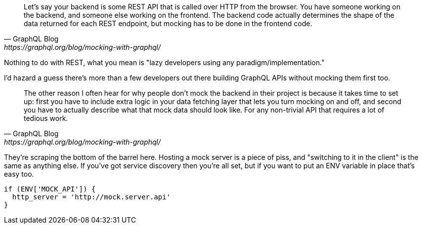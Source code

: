[quote, GraphQL Blog,https://graphql.org/blog/mocking-with-graphql/]
____
Let’s say your backend is some REST API that is called over HTTP from the browser. You have someone working on the backend, and someone else working on the frontend. The backend code actually determines the shape of the data returned for each REST endpoint, but mocking has to be done in the frontend code.
____

Nothing to do with REST, what you mean is "lazy developers using any paradigm/implementation."

I'd hazard a guess there's more than a few developers out there building GraphQL APIs without mocking them first too.

[quote, GraphQL Blog,https://graphql.org/blog/mocking-with-graphql/]
____
The other reason I often hear for why people don’t mock the backend in their project is because it takes time to set up: first you have to include extra logic in your data fetching layer that lets you turn mocking on and off, and second you have to actually describe what that mock data should look like. For any non-trivial API that requires a lot of tedious work.
____

They're scraping the bottom of the barrel here. Hosting a mock server is a piece of piss, and "switching to it in the client" is the same as anything else. If you've got service discovery then you're all set, but if you want to put an ENV variable in place that's easy too.

[source]
----
if (ENV['MOCK_API']) {
  http_server = 'http://mock.server.api'
}
----